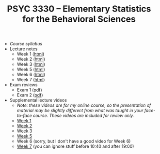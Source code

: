 #+TITLE: PSYC 3330 -- Elementary Statistics for the Behavioral Sciences

- [[psyc3330-fall2017.org][Course syllabus]]
- Lecture notes
  - Week 1 ([[http://rawgit.com/tomfaulkenberry/courses/master/fall2017/psyc3330/lectures/week1.html][html]])
  - Week 2 ([[http://rawgit.com/tomfaulkenberry/courses/master/fall2017/psyc3330/lectures/week2.html][html]])
  - Week 3 ([[http://rawgit.com/tomfaulkenberry/courses/master/fall2017/psyc3330/lectures/week3.html][html]])
  - Week 5 ([[http://rawgit.com/tomfaulkenberry/courses/master/fall2017/psyc3330/lectures/week5.html][html]])
  - Week 6 ([[http://rawgit.com/tomfaulkenberry/courses/master/fall2017/psyc3330/lectures/week6.html][html]])
  - Week 7 ([[http://rawgit.com/tomfaulkenberry/courses/master/fall2017/psyc3330/lectures/week7.html][html]])


- Exam reviews
  - Exam 1 ([[http://rawgit.com/tomfaulkenberry/courses/master/fall2017/psyc3330/lectures/exam1review.pdf][pdf]])
  - Exam 2 ([[http://rawgit.com/tomfaulkenberry/courses/master/fall2017/psyc3330/lectures/exam2review.pdf][pdf]])

- Supplemental lecture videos
  - /Note: these videos are for my online course, so the presentation of material may be slightly different from what was taught in your face-to-face course.  These videos are included for review only./
  - [[https://youtu.be/nq6HB43e48w][Week 1]]
  - [[https://youtu.be/DCLBf9tnfag][Week 2]]
  - [[https://youtu.be/mW62k0GjOrg][Week 3]]
  - [[https://youtu.be/biFXM-rOBdg][Week 5]]
  - Week 6 (sorry, but I don't have a good video for Week 6)
  - [[https://youtu.be/Ajp1yAwVjzk][Week 7]] (you can ignore stuff before 10:40 and after 19:00)


